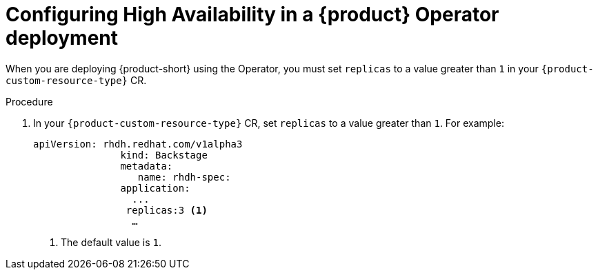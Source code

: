 [id="proc-configuring-high-availability-in-rhdh-operator-deployment"]
= Configuring High Availability in a {product} Operator deployment

When you are deploying {product-short} using the Operator, you must set `replicas` to a value greater than `1` in your `{product-custom-resource-type}` CR.


.Procedure

. In your `{product-custom-resource-type}` CR, set `replicas` to a value greater than `1`. For example:
+
====
[source,yaml,subs="+attributes,+quotes"]
----
apiVersion: rhdh.redhat.com/v1alpha3 
               kind: Backstage 
               metadata: 
                  name: rhdh-spec: 
               application: 
                 ... 
                replicas:3 <1>
                 …

----
====
<1> The default value is `1`.